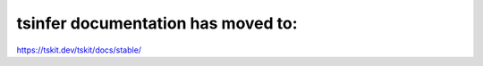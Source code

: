 .. tsinfer documentation master file, created by
   sphinx-quickstart on Fri May 11 10:54:43 2018.
   You can adapt this file completely to your liking, but it should at least
   contain the root `toctree` directive.


tsinfer documentation has moved to:
===================================
`https://tskit.dev/tskit/docs/stable/ <https://tskit.dev/tskit/docs/stable/>`_
